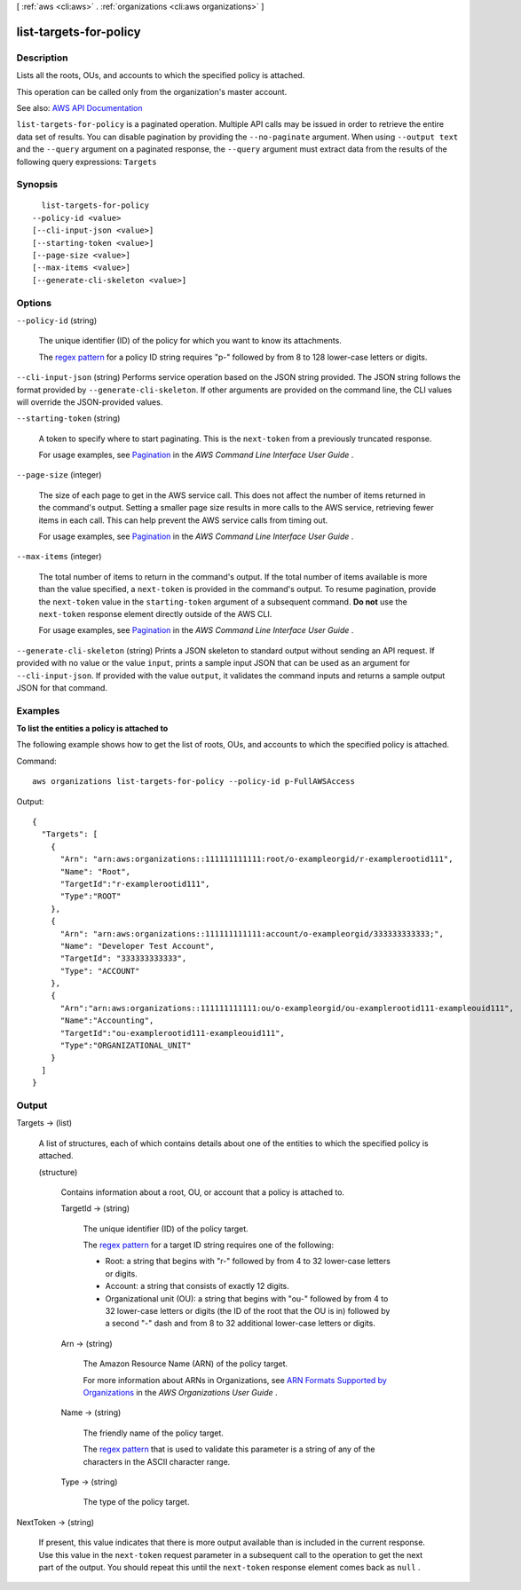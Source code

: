 [ :ref:`aws <cli:aws>` . :ref:`organizations <cli:aws organizations>` ]

.. _cli:aws organizations list-targets-for-policy:


***********************
list-targets-for-policy
***********************



===========
Description
===========



Lists all the roots, OUs, and accounts to which the specified policy is attached.

 

This operation can be called only from the organization's master account.



See also: `AWS API Documentation <https://docs.aws.amazon.com/goto/WebAPI/organizations-2016-11-28/ListTargetsForPolicy>`_


``list-targets-for-policy`` is a paginated operation. Multiple API calls may be issued in order to retrieve the entire data set of results. You can disable pagination by providing the ``--no-paginate`` argument.
When using ``--output text`` and the ``--query`` argument on a paginated response, the ``--query`` argument must extract data from the results of the following query expressions: ``Targets``


========
Synopsis
========

::

    list-targets-for-policy
  --policy-id <value>
  [--cli-input-json <value>]
  [--starting-token <value>]
  [--page-size <value>]
  [--max-items <value>]
  [--generate-cli-skeleton <value>]




=======
Options
=======

``--policy-id`` (string)


  The unique identifier (ID) of the policy for which you want to know its attachments.

   

  The `regex pattern <http://wikipedia.org/wiki/regex>`_ for a policy ID string requires "p-" followed by from 8 to 128 lower-case letters or digits.

  

``--cli-input-json`` (string)
Performs service operation based on the JSON string provided. The JSON string follows the format provided by ``--generate-cli-skeleton``. If other arguments are provided on the command line, the CLI values will override the JSON-provided values.

``--starting-token`` (string)
 

  A token to specify where to start paginating. This is the ``next-token`` from a previously truncated response.

   

  For usage examples, see `Pagination <https://docs.aws.amazon.com/cli/latest/userguide/pagination.html>`_ in the *AWS Command Line Interface User Guide* .

   

``--page-size`` (integer)
 

  The size of each page to get in the AWS service call. This does not affect the number of items returned in the command's output. Setting a smaller page size results in more calls to the AWS service, retrieving fewer items in each call. This can help prevent the AWS service calls from timing out.

   

  For usage examples, see `Pagination <https://docs.aws.amazon.com/cli/latest/userguide/pagination.html>`_ in the *AWS Command Line Interface User Guide* .

   

``--max-items`` (integer)
 

  The total number of items to return in the command's output. If the total number of items available is more than the value specified, a ``next-token`` is provided in the command's output. To resume pagination, provide the ``next-token`` value in the ``starting-token`` argument of a subsequent command. **Do not** use the ``next-token`` response element directly outside of the AWS CLI.

   

  For usage examples, see `Pagination <https://docs.aws.amazon.com/cli/latest/userguide/pagination.html>`_ in the *AWS Command Line Interface User Guide* .

   

``--generate-cli-skeleton`` (string)
Prints a JSON skeleton to standard output without sending an API request. If provided with no value or the value ``input``, prints a sample input JSON that can be used as an argument for ``--cli-input-json``. If provided with the value ``output``, it validates the command inputs and returns a sample output JSON for that command.



========
Examples
========

**To list the entities a policy is attached to**

The following example shows how to get the list of roots, OUs, and accounts to which the specified policy is attached.  

Command::

  aws organizations list-targets-for-policy --policy-id p-FullAWSAccess

Output::

  {
    "Targets": [
      {
        "Arn": "arn:aws:organizations::111111111111:root/o-exampleorgid/r-examplerootid111",
        "Name": "Root",
        "TargetId":"r-examplerootid111",
        "Type":"ROOT"
      },
      {
        "Arn": "arn:aws:organizations::111111111111:account/o-exampleorgid/333333333333;",
        "Name": "Developer Test Account",
        "TargetId": "333333333333",
        "Type": "ACCOUNT"
      },
      {
        "Arn":"arn:aws:organizations::111111111111:ou/o-exampleorgid/ou-examplerootid111-exampleouid111",
        "Name":"Accounting",
        "TargetId":"ou-examplerootid111-exampleouid111",
        "Type":"ORGANIZATIONAL_UNIT"
      }
    ]
  }

======
Output
======

Targets -> (list)

  

  A list of structures, each of which contains details about one of the entities to which the specified policy is attached.

  

  (structure)

    

    Contains information about a root, OU, or account that a policy is attached to.

    

    TargetId -> (string)

      

      The unique identifier (ID) of the policy target.

       

      The `regex pattern <http://wikipedia.org/wiki/regex>`_ for a target ID string requires one of the following:

       

       
      * Root: a string that begins with "r-" followed by from 4 to 32 lower-case letters or digits. 
       
      * Account: a string that consists of exactly 12 digits. 
       
      * Organizational unit (OU): a string that begins with "ou-" followed by from 4 to 32 lower-case letters or digits (the ID of the root that the OU is in) followed by a second "-" dash and from 8 to 32 additional lower-case letters or digits. 
       

      

      

    Arn -> (string)

      

      The Amazon Resource Name (ARN) of the policy target.

       

      For more information about ARNs in Organizations, see `ARN Formats Supported by Organizations <http://docs.aws.amazon.com/organizations/latest/userguide/orgs_permissions.html#orgs-permissions-arns>`_ in the *AWS Organizations User Guide* .

      

      

    Name -> (string)

      

      The friendly name of the policy target.

       

      The `regex pattern <http://wikipedia.org/wiki/regex>`_ that is used to validate this parameter is a string of any of the characters in the ASCII character range.

      

      

    Type -> (string)

      

      The type of the policy target.

      

      

    

  

NextToken -> (string)

  

  If present, this value indicates that there is more output available than is included in the current response. Use this value in the ``next-token`` request parameter in a subsequent call to the operation to get the next part of the output. You should repeat this until the ``next-token`` response element comes back as ``null`` .

  

  

